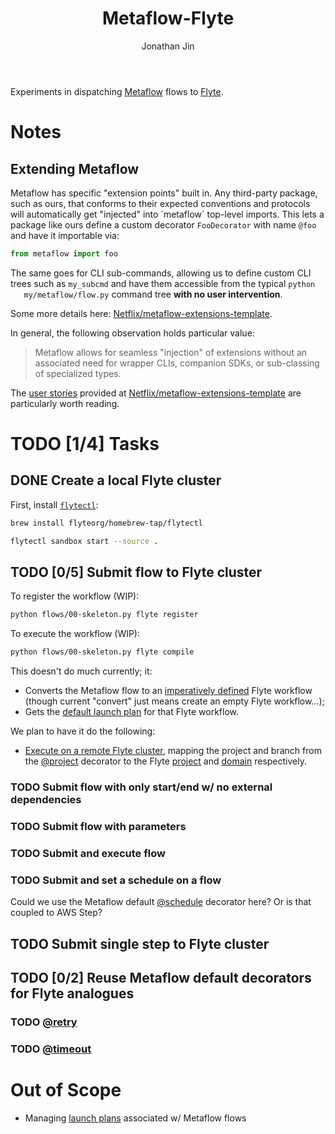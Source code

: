#+TITLE: Metaflow-Flyte
#+AUTHOR: Jonathan Jin

Experiments in dispatching [[https://metaflow.org/][Metaflow]] flows to [[https://flyte.org/][Flyte]].

* Notes

** Extending Metaflow

   Metaflow has specific "extension points" built in. Any third-party package,
   such as ours, that conforms to their expected conventions and protocols will
   automatically get "injected" into `metaflow` top-level imports. This lets a
   package like ours define a custom decorator =FooDecorator= with name
   =@foo= and have it importable via:

   #+begin_src python
     from metaflow import foo
   #+end_src

   The same goes for CLI sub-commands, allowing us to define custom CLI trees
   such as =my_subcmd= and have them accessible from the typical =python
   my/metaflow/flow.py= command tree **with no user intervention**.

   Some more details here: [[https://github.com/Netflix/metaflow-extensions-template][Netflix/metaflow-extensions-template]].

   In general, the following observation holds particular value:

   #+begin_quote
   Metaflow allows for seamless "injection" of extensions without an associated
   need for wrapper CLIs, companion SDKs, or sub-classing of specialized types.
   #+end_quote

   The [[https://github.com/Netflix/metaflow-extensions-template#user-stories][user stories]] provided at [[https://github.com/Netflix/metaflow-extensions-template][Netflix/metaflow-extensions-template]] are
   particularly worth reading.

* TODO [1/4] Tasks

** DONE Create a local Flyte cluster

   First, install [[https://docs.flyte.org/projects/flytectl/en/latest/gen/flytectl.html#flytectl][=flytectl=]]:

   #+begin_src bash
     brew install flyteorg/homebrew-tap/flytectl
   #+end_src

   #+begin_src bash
     flytectl sandbox start --source .
   #+end_src

** TODO [0/5] Submit flow to Flyte cluster

   To register the workflow (WIP):

   #+begin_src bash
     python flows/00-skeleton.py flyte register
   #+end_src

   To execute the workflow (WIP):

   #+begin_src bash
     python flows/00-skeleton.py flyte compile
   #+end_src

   This doesn't do much currently; it:

   - Converts the Metaflow flow to an [[https://docs.flyte.org/projects/cookbook/en/latest/auto/core/flyte_basics/imperative_wf_style.html#sphx-glr-auto-core-flyte-basics-imperative-wf-style-py][imperatively defined]] Flyte workflow
     (though current "convert" just means create an empty Flyte workflow...);
   - Gets the [[https://docs.flyte.org/en/latest/concepts/launchplans.html#the-association-between-workflows-and-launchplans][default launch plan]] for that Flyte workflow.


   We plan to have it do the following:

   - [[https://docs.flyte.org/projects/flytekit/en/latest/generated/flytekit.remote.remote.FlyteRemote.html][Execute on a remote Flyte cluster]], mapping the project and branch from the
     [[https://docs.metaflow.org/going-to-production-with-metaflow/coordinating-larger-metaflow-projects#the-project-decorator][@project]] decorator to the Flyte [[https://docs.flyte.org/en/latest/concepts/projects.html][project]] and [[https://docs.flyte.org/en/latest/concepts/domains.html][domain]] respectively.
     
*** TODO Submit flow with only start/end w/ no external dependencies

*** TODO Submit flow with parameters

*** TODO Submit and execute flow

*** TODO Submit and set a schedule on a flow

    Could we use the Metaflow default [[https://docs.metaflow.org/going-to-production-with-metaflow/scheduling-metaflow-flows#scheduling-a-flow][@schedule]] decorator here? Or is that
    coupled to AWS Step?

** TODO Submit single step to Flyte cluster

** TODO [0/2] Reuse Metaflow default decorators for Flyte analogues

*** TODO [[https://docs.metaflow.org/metaflow/failures#retrying-tasks-with-the-retry-decorator][@retry]]

*** TODO [[https://docs.metaflow.org/metaflow/failures#timing-out-with-the-timeout-decorator][@timeout]]

* Out of Scope

  - Managing [[https://docs.flyte.org/en/latest/concepts/launchplans.html#divedeep-launchplans][launch plans]] associated w/ Metaflow flows
